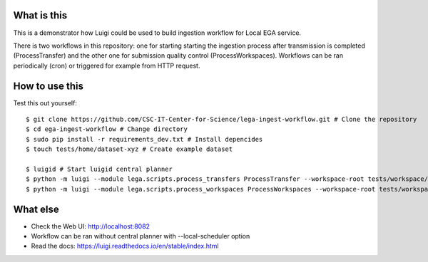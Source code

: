 What is this
=============================
This is a demonstrator how Luigi could be used to build ingestion workflow for Local EGA service. 

There is two workflows in this repository: one for starting starting the ingestion process after transmission is completed (ProcessTransfer) and the other one for submission quality control (ProcessWorkspaces). Workflows can be ran periodically (cron) or triggered for example from HTTP request. 

How to use this
======================
Test this out yourself::

        $ git clone https://github.com/CSC-IT-Center-for-Science/lega-ingest-workflow.git # Clone the repository
        $ cd ega-ingest-workflow # Change directory
        $ sudo pip install -r requirements_dev.txt # Install depencides
        $ touch tests/home/dataset-xyz # Create example dataset 

        $ luigid # Start luigid central planner 
        $ python -m luigi --module lega.scripts.process_transfers ProcessTransfer --workspace-root tests/workspace/ --home-path tests/home/ # Run the first workflow
        $ python -m luigi --module lega.scripts.process_workspaces ProcessWorkspaces --workspace-root tests/workspace/ # Run the second workflow 

What else 
======================
- Check the Web UI: http://localhost:8082
- Workflow can be ran without central planner with --local-scheduler option  
- Read the docs: https://luigi.readthedocs.io/en/stable/index.html  

